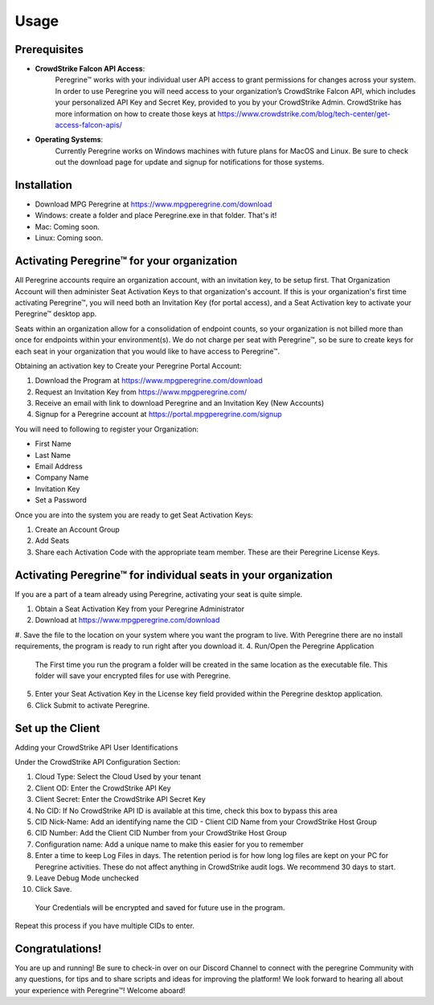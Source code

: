 Usage
=====

Prerequisites
-------------

- **CrowdStrike Falcon API Access**:
    Peregrine™ works with your individual user API access to grant permissions for changes across your system. In order to use Peregrine you will need access to your organization’s CrowdStrike Falcon API, which includes your personalized API Key and Secret Key, provided to you by your CrowdStrike Admin. CrowdStrike has more information on how to create those keys at https://www.crowdstrike.com/blog/tech-center/get-access-falcon-apis/  
- **Operating Systems**:
    Currently Peregrine works on Windows machines with future plans for MacOS and Linux. Be sure to check out the download page for update and signup for notifications for those systems.

.. _installation:

Installation
------------

- Download MPG Peregrine at https://www.mpgperegrine.com/download
- Windows: create a folder and place Peregrine.exe in that folder. That's it!
- Mac: Coming soon.
- Linux: Coming soon.

Activating Peregrine™ for your organization
---------------------------------------

All Peregrine accounts require an organization account, with an invitation key, to be setup first. That Organization Account will then administer Seat Activation Keys to that organization's account. If this is your organization's first time activating Peregrine™, you will need both an Invitation Key (for portal access), and a Seat Activation key to activate your Peregrine™ desktop app.

Seats within an organization allow for a consolidation of endpoint counts, so your organization is not billed more than once for endpoints within your environment(s). We do not charge per seat with Peregrine™, so be sure to create keys for each seat in your organization that you would like to have access to Peregrine™.  

Obtaining an activation key to Create your Peregrine Portal Account:

#. Download the Program at https://www.mpgperegrine.com/download
#. Request an Invitation Key from https://www.mpgperegrine.com/  
#. Receive an email with link to download Peregrine and an Invitation Key (New Accounts)  
#. Signup for a Peregrine account at https://portal.mpgperegrine.com/signup

You will need to following to register your Organization: 

- First Name
- Last Name
- Email Address
- Company Name
- Invitation Key
- Set a Password

Once you are into the system you are ready to get Seat Activation Keys:

#. Create an Account Group
#. Add Seats  
#. Share each Activation Code with the appropriate team member. These are their Peregrine License Keys.  

Activating Peregrine™ for individual seats in your organization
-----------------------------------------------------------

If you are a part of a team already using Peregrine, activating your seat is quite simple.  

#. Obtain a Seat Activation Key from your Peregrine Administrator
#. Download at https://www.mpgperegrine.com/download
#. Save the file to the location on your system where you want the program to live. With Peregrine there are no install requirements, the program is ready to run right after you download it.
4. Run/Open the Peregrine Application
  The First time you run the program a folder will be created in the same location as the executable file. This folder will save your encrypted files for use with Peregrine.
5. Enter your Seat Activation Key in the License key field provided within the Peregrine desktop application.  
6. Click Submit to activate Peregrine.

Set up the Client 
----------------

Adding your CrowdStrike API User Identifications 

Under the CrowdStrike API Configuration Section: 

#. Cloud Type: Select the Cloud Used by your tenant
#. Client OD: Enter the CrowdStrike API Key
#. Client Secret: Enter the CrowdStrike API Secret Key
#. No CID: If No CrowdStrike API ID is available at this time, check this box to bypass this area
#. CID Nick-Name: Add an identifying name the CID - Client CID Name from your CrowdStrike Host Group
#. CID Number: Add the Client CID Number from your CrowdStrike Host Group
#. Configuration name:  Add a unique name to make this easier for you to remember
#. Enter a time to keep Log Files in days. The retention period is for how long log files are kept on your PC for Peregrine activities. These do not affect anything in CrowdStrike audit logs. We recommend 30 days to start.  
#. Leave Debug Mode unchecked
#. Click Save.  
  Your Credentials will be encrypted and saved for future use in the program.

Repeat this process if you have multiple CIDs to enter.

Congratulations!
----------------

You are up and running! Be sure to check-in over on our Discord Channel to connect with the peregrine Community with any questions, for tips and to share scripts and ideas for improving the platform! We look forward to hearing all about your experience with Peregrine™! Welcome aboard!  
